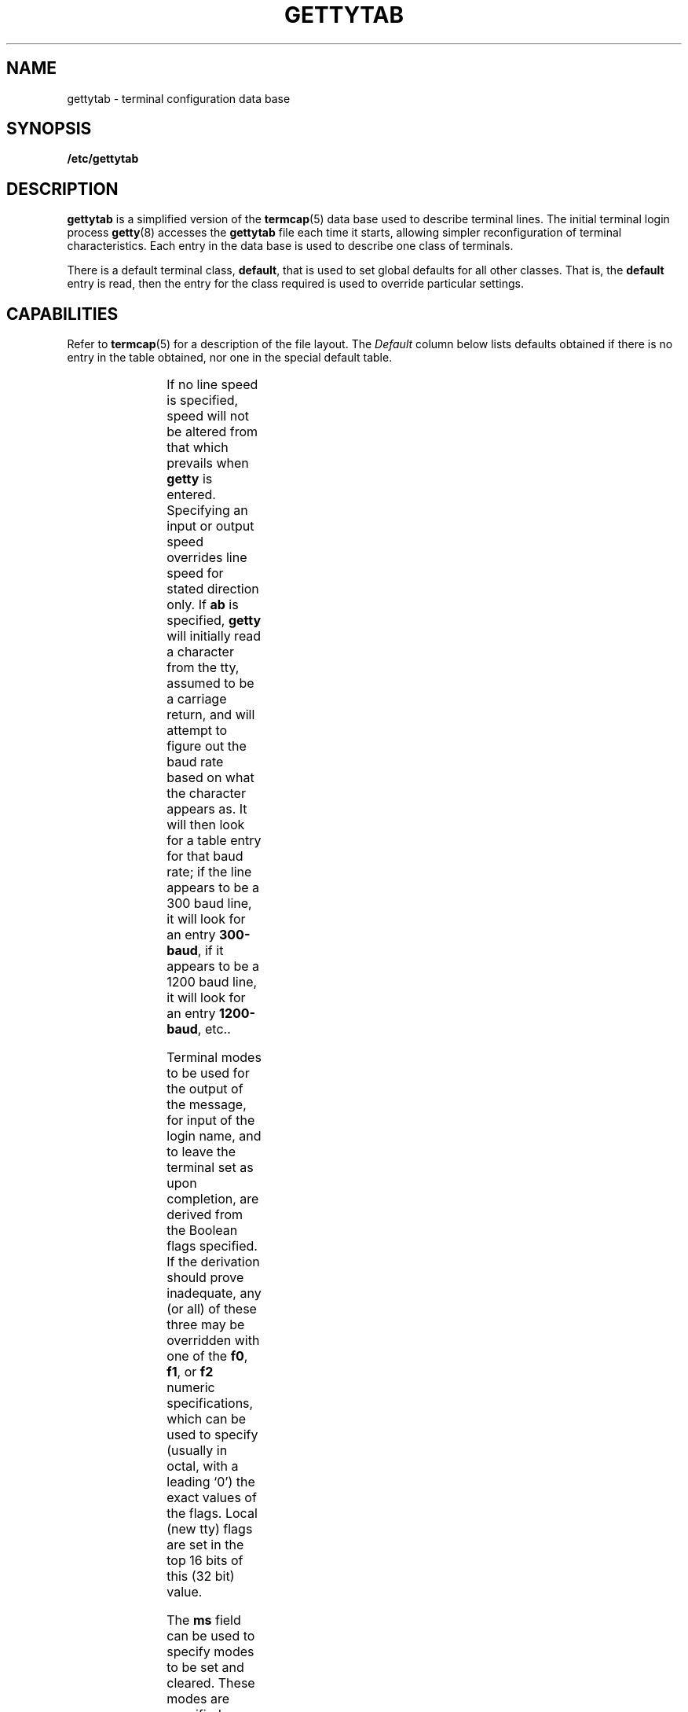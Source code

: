 '\" t
.\" @(#)gettytab.5 1.1 92/07/30 SMI; from UCB 4.3
.\" Copyright (c) 1983 Regents of the University of California.
.\" All rights reserved.  The Berkeley software License Agreement
.\" specifies the terms and conditions for redistribution.
.\"
.TH GETTYTAB 5 "20 January 1990"
.SH NAME
gettytab \- terminal configuration data base
.SH SYNOPSIS
.B /etc/gettytab
.SH DESCRIPTION
.IX  "gettytab file"  ""  "\fLgettytab\fP \(em terminal configuration data base"
.IX  terminal  "configuration data base"  ""  "configuration data base \(em \fLgettytab\fP"
.LP
.B gettytab
is a simplified version of the
.BR termcap (5)
data base used to describe terminal lines.
The initial terminal login process
.BR getty (8)
accesses the
.B gettytab
file each time it starts, allowing simpler
reconfiguration of terminal characteristics.
Each entry in the data base is used to describe one
class of terminals.
.LP
There is a default terminal class,
.BR default ,
that is used to set global defaults for
all other classes.  That is, the
.B default
entry is read, then the entry for the class
required is used to override particular settings.
.SH CAPABILITIES
.LP
Refer to
.BR termcap (5)
for a description of the file layout.  The
.I Default
column below lists defaults obtained if there is
no entry in the table obtained, nor one in the special
default table.
.LP
.\" === troff version =====
.if n .ig IG
.TS
c c l l
cfB l l l .
\fIName	Type	Default	Description\fP
.sp .5
ab	bool	false	read a \er first and guess the baud rate from it
ap	bool	false	terminal uses 7 bits, any parity
bd	num	0	backspace delay
bk	str	0377	alternate end of line character (input break)
cb	bool	false	use crt backspace mode
cd	num	0	carriage-return delay
ce	bool	false	use crt erase algorithm
ck	bool	false	use crt kill algorithm
cl	str	\s-1NULL\s0	screen clear sequence
co	bool	false	console - add \s-1NEWLINE\s0 after login prompt
de	num	0	delay before first prompt is printed (seconds)
ds	str	^Y	delayed suspend character
dx	bool	false	set \s-1DECCTLQ\s0
ec	bool	false	leave echo \s-1OFF\s0
ep	bool	false	terminal uses 7 bits, even parity
er	str	^?	erase character
et	str	^D	end of text (\s-1EOF\s0) character
ev	str	\s-1NULL\s0	initial environment
f0	num	unused	tty mode flags to write messages
f1	num	unused	tty mode flags to read login name
f2	num	unused	tty mode flags to leave terminal as
fd	num	0	form-feed (vertical motion) delay
fl	str	^O	output flush character
hc	bool	false	do \s-1NOT\s0 hangup line on last close
he	str	\s-1NULL\s0	hostname editing string
hn	str	hostname	hostname
ht	bool	false	terminal has real tabs
ig	bool	false	ignore garbage characters in login name
im	str	\s-1NULL\s0	initial (banner) message
in	str	^C	interrupt character
is	num	unused	input speed
kl	str	^U	kill character
lc	bool	false	terminal has lower case
lm	str	login:	login prompt
ln	str	^V	\*(lqliteral next\*(rq character
lo	str	/usr/bin/login	program to exec when name obtained
.br
.ne 3
ms	str	\s-1NULL\s0	list of terminal modes to set or clear 
m0	str	\s-1NULL\s0	set modes that apply at the same time as those set by f0
m1	str	\s-1NULL\s0	set modes that apply at the same time as those set by f1
m2	str	\s-1NULL\s0	set modes that apply at the same time as those set by f2
nd	num	0	\s-1NEWLINE\s0 (\s-1LINEFEED\s0) delay
nl	bool	false	terminal has (or might have) a \s-1NEWLINE\s0 character
nx	str	default	next table (for auto speed selection)
op	bool	false	terminal uses 7 bits, odd parity
os	num	unused	output speed
p8	bool	false	terminal uses 8 bits, no parity
pc	str	\\0	pad character
pe	bool	false	use printer (hard copy) erase algorithm
pf	num	0	delay between first prompt and following flush (seconds)
ps	bool	false	line connected to a \s-1MICOM\s0 port selector
qu	str	^\\	quit character
rp	str	^R	line retype character
rw	bool	false	do \s-1NOT\s0 use \s-1RAW\s0 for input, use \s-1CBREAK\s0
sp	num	0	line speed (input and output)
su	str	^Z	suspend character
tc	str	none	table continuation
td	num	0	tab delay
to	num	0	timeout (seconds)
tt	str	\s-1NULL\s0	terminal type (for environment)
ub	bool	false	do unbuffered output (of prompts etc)
uc	bool	false	terminal is known upper case only
we	str	^W	word erase character
xc	bool	false	do \s-1NOT\s0 echo control chars as ^X
xf	str	^S	\s-1XOFF\s0 (stop output) character
xn	str	^Q	\s-1XON\s0 (start output) character
.TE
.IG
.\" ==== end troff version ===
.\ === nroff version ====
.if t .ig IG
.TS
c c l l
cfB l l l .
\fIName	Type	Default	Description\fP
.sp .5
ab	bool	false	read a \er first and guess the 
			baud rate from it
ap	bool	false	terminal uses 7 bits, 
			any parity
bd	num	0	backspace delay
bk	str	0377	alternate end of line 
			character (input break)
cb	bool	false	use crt backspace mode
cd	num	0	carriage-return delay
ce	bool	false	use crt erase algorithm
ck	bool	false	use crt kill algorithm
cl	str	\s-1NULL\s0	screen clear sequence
co	bool	false	console - add \s-1NEWLINE\s0 after 
			login prompt
de	num	0	delay before first prompt is 
			printed (seconds)
ds	str	^Y	delayed suspend character
dx	bool	false	set \s-1DECCTLQ\s0
ec	bool	false	leave echo \s-1OFF\s0
ep	bool	false	terminal uses 7 bits, even
			parity
er	str	^?	erase character
et	str	^D	end of text (\s-1EOF\s0) character
ev	str	\s-1NULL\s0	initial environment
f0	num	unused	tty mode flags to write 
			messages
f1	num	unused	tty mode flags to read login 
			name
f2	num	unused	tty mode flags to leave 
			terminal as
fd	num	0	form-feed (vertical motion) 
			delay
fl	str	^O	output flush character
hc	bool	false	do \s-1NOT\s0 hangup line on 
			last close
he	str	\s-1NULL\s0	hostname editing string
hn	str	hostname	hostname
ht	bool	false	terminal has real tabs
ig	bool	false	ignore garbage characters 
			in login name
im	str	\s-1NULL\s0	initial (banner) message
in	str	^C	interrupt character
is	num	unused	input speed
kl	str	^U	kill character
lc	bool	false	terminal has lower case
lm	str	login:	login prompt
ln	str	^V	\*(lqliteral next\*(rq character
lo	str	/usr/bin/login	program to exec when name 
			obtained
.br
.ne 3
ms	str	\s-1NULL\s0	list of terminal modes
			to set or clear 
m0	str	\s-1NULL\s0	set modes that apply at the same 
			time as those set by \fBf0\fR
m1	str	\s-1NULL\s0	set modes that apply at the same 
			time as those set by \fBf1\fR
m2	str	\s-1NULL\s0	set modes that apply at the same 
			time as those set by \fBf2\fR
nd	num	0	\s-1NEWLINE\s0 (\s-1LINEFEED\s0) delay
nl	bool	false	terminal has (or might have) 
			a \s-1NEWLINE\s0 character
nx	str	default	next table (for auto speed 
			selection)
op	bool	false	terminal uses 7 bits, 
			odd parity
os	num	unused	output speed
p8	bool	false	terminal uses 8 bits, no 
			parity
pc	str	\\0	pad character
pe	bool	false	use printer (hard copy) erase 
			algorithm
pf	num	0	delay between first prompt 
			and following flush (seconds)
ps	bool	false	line connected to a \s-1MICOM\s0 
			port selector
qu	str	^\\	quit character
rp	str	^R	line retype character
rw	bool	false	do \s-1NOT\s0 use \s-1RAW\s0 for input, 
			use \s-1CBREAK\s0
sp	num	0	line speed (input and output)
su	str	^Z	suspend character
tc	str	none	table continuation
td	num	0	tab delay
to	num	0	timeout (seconds)
tt	str	\s-1NULL\s0	terminal type (for environment)
ub	bool	false	do unbuffered output (of 
			prompts etc)
uc	bool	false	terminal is known upper case only
we	str	^W	word erase character
xc	bool	false	do \s-1NOT\s0 echo control chars as ^X
xf	str	^S	\s-1XOFF\s0 (stop output) character
xn	str	^Q	\s-1XON\s0 (start output) character
.TE
.IG
.\" === end nroff version ====
.LP
If no line speed is specified, speed will not be altered from that
which prevails when
.B getty
is entered.  Specifying an input or output
speed overrides line speed for stated direction only. If
.B ab
is specified,
.B getty
will initially read a character from the tty, assumed to be a carriage
return, and will attempt to figure out the baud rate based on what the
character appears as.  It will then look for a table entry for that baud
rate; if the line appears to be a 300 baud line, it will look for an entry
.BR 300-baud ,
if it appears to be a 1200 baud line, it will look for an entry
.BR 1200-baud ,
etc.\|.
.LP
Terminal modes to be used for the output of the message, for input of
the login name, and to leave the terminal set as upon completion, are
derived from the Boolean flags specified.  If the derivation should
prove inadequate, any (or all) of these three may be overridden with one
of the
.BR f0 ,
.BR f1 ", or"
.B f2
numeric specifications, which can be used to specify (usually in octal,
with a leading `0') the exact values of the flags.  Local (new tty)
flags are set in the top 16 bits of this (32 bit) value.
.LP
The
.B ms
field can be used to specify modes to be set and cleared.
These modes are specified as
.BR stty (1V)
modes; any mode supported by
.B stty
may be specified, except for the baud rate which must be specified
with the
.B br
field.
This permits modes not supported by the older
terminal interface described in
.BR ttcompat (4M)
to be set or cleared.
Thus, to set the terminal port to which the
printer is attached to even parity,
.SM TAB
expansion, no
.SM NEWLINE
to
.SM RETURN/LINEFEED
translation, and
.SM RTS/CTS
flow control enabled, do:
.RS
.nf
.B :ms=evenp,-tabs,nl,crtscts:
.fi
.RE
.LP
The
.BR m0 ,
.BR m1 ,
and
.B m2
fields can be used to set modes which only apply concurrently
with those set by
.BR f0 ,
.BR f1 ,
and
.BR f2 ,
respectively.
The modes specified by
.BR ms ,
.BR m0 ,
.BR m1 ,
and 
.B m2
are applied
.I after
the modes specified by other existing capabilities.
.LP
Should
.B getty
receive a
null
character (presumed to indicate a line break) it will
restart using the table indicated by the
.B nx
entry. If there is none, it will re-use its original table.
.LP
Delays are specified in milliseconds, the nearest possible delay
available in the tty driver will be used.
Should greater certainty be desired, delays with
values 0, 1, 2, and 3 are interpreted as choosing
that particular delay algorithm from the driver.
.LP
The
.B cl
screen clear string may be preceded by a (decimal) number of
milliseconds of delay required
(as with 
.BR termcap (5)).
This delay is simulated
by repeated use of the pad character
.BR pc .
.LP
The initial message, and login message,
.B im
and
.B lm
may include the character sequence
.B %h
or
.B %t
to obtain the hostname or tty name respectively.
.RB ( %%
obtains a single
.RB ` % '
character.) The hostname is normally
obtained from the system, but may be set by the
.B hn
table entry.  In either case it may be edited with
.BR he .
The
.B he
string is a sequence of characters, each character that is neither
.RB ` @ '
nor
.RB ` # '
is copied into the final hostname.  A
.RB ` @ '
in the
.B he
string, copies one character from the real
hostname to the final hostname.  A
.RB ` # '
in the
.B he
string, skips the next character of the real hostname.
Surplus
.RB ` @ '
and
.RB ` # '
characters are ignored.
.LP
When
.B getty
execs the login process, given in the
.B lo
string (usually
.BR /usr/bin/login ),
it will have set the environment to
include the terminal type, as indicated by the
.B tt
string (if it exists).  The
.B ev
string, can be used to enter additional data into the environment.  It
is a list of comma separated strings, each of which will presumably be
of the form
.IR name=value .
.LP
If a non-zero timeout is specified, with
.BR to ,
then
.B getty
will exit within the indicated number of seconds, either
having received a login name and passed control to
.IR login ,
or having received an alarm signal, and exited.  This may be useful to
hangup dial in lines.
.LP
Output from
.B getty
is even parity unless
.B op
or
.B p8
is specified.
.B op
may be specified with
.B ap
to allow any parity on input, but generate odd parity output.  Note:
this only applies while
.B getty
is being run, terminal driver limitations
prevent a more complete implementation.
.B getty
does not check parity of input characters in
.SM RAW
mode.
.SH FILES
.PD 0
.TP 20
.B /etc/gettytab
.PD
.SH "SEE ALSO"
.BR termcap (5),
.BR getty (8)
